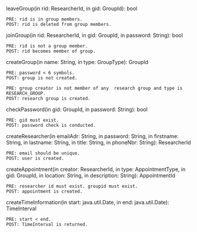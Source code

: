 leaveGroup(in rid: ResearcherId, in gid: GroupId): bool
#+BEGIN_EXAMPLE
  PRE: rid is in group members.
  POST: rid is deleted from group members.
#+END_EXAMPLE

joinGroup(in rid: ResearcherId, in gid: GroupId, in password: String): bool

#+BEGIN_EXAMPLE
  PRE: rid is not a group member.
  POST: rid becomes member of group.
#+END_EXAMPLE

createGroup(in name: String, in type: GroupType): GroupId

#+BEGIN_EXAMPLE
  PRE: password < 6 symbols.
  POST: group is not created.
#+END_EXAMPLE


#+BEGIN_EXAMPLE
  PRE: group creator is not member of any  research group and type is RESEARCH_GROUP.
  POST: research group is created.
#+END_EXAMPLE

checkPassword(in gid: GroupId, in password: String): bool

#+BEGIN_EXAMPLE
  PRE: gid must exist.
  POST: password check is conducted.
#+END_EXAMPLE

createResearcher(in emailAdr: String, in password: String, in firstname: String, in lastname: String, in title: String, in phoneNbr: String): ResearcherId

#+BEGIN_EXAMPLE
  PRE: email should be unique.
  POST: user is created.
#+END_EXAMPLE

createAppointment(in creator: ResearcherId, in type: AppointmentType, in gid: GroupId, in location: String, in description: String): AppointmentId

#+BEGIN_EXAMPLE
  PRE: researcher id must exist. groupid must exist. 
  POST: appointment is created.
#+END_EXAMPLE

createTimeInformation(in start: java.util.Date, in end: java.util.Date): TimeInterval

#+BEGIN_EXAMPLE
  PRE: start < end.
  POST: TimeInterval is returned.
#+END_EXAMPLE
